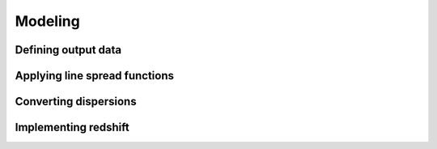 Modeling
========

Defining output data
--------------------

Applying line spread functions
------------------------------

Converting dispersions
----------------------

Implementing redshift
---------------------